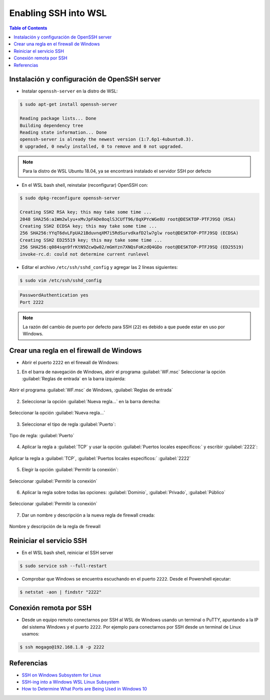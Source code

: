 Enabling SSH into WSL 
=====================

.. contents:: Table of Contents

Instalación y configuración de OpenSSH server
'''''''''''''''''''''''''''''''''''''''''''''

- Instalar ``openssh-server`` en la distro de WSL:

.. code-block:: bash

    $ sudo apt-get install openssh-server

    Reading package lists... Done
    Building dependency tree
    Reading state information... Done
    openssh-server is already the newest version (1:7.6p1-4ubuntu0.3).
    0 upgraded, 0 newly installed, 0 to remove and 0 not upgraded.

.. Note::

    Para la distro de WSL Ubuntu 18.04, ya se encontrará instalado el servidor SSH por defecto

- En el WSL bash shell, reinstalar (reconfigurar) OpenSSH con:

.. code-block:: bash

    $ sudo dpkg-reconfigure openssh-server

    Creating SSH2 RSA key; this may take some time ...
    2048 SHA256:a1Wm2wlyu+xMvJpFADe8oqlSJCUfT96/8qXPYcWGe8U root@DESKTOP-PTFJ9SQ (RSA)
    Creating SSH2 ECDSA key; this may take some time ...
    256 SHA256:YYqT6dvLFpUA21BduvnqXM7i5RdSurvdkafD2lw7glw root@DESKTOP-PTFJ9SQ (ECDSA)
    Creating SSH2 ED25519 key; this may take some time ...
    256 SHA256:q084sqn9frKtN9ZcwQw02/mGmYzn7XNQsFoKzdQ4GDo root@DESKTOP-PTFJ9SQ (ED25519)
    invoke-rc.d: could not determine current runlevel

- Editar el archivo ``/etc/ssh/sshd_config`` y agregar las 2 líneas siguientes:

.. code-block:: bash

    $ sudo vim /etc/ssh/sshd_config

.. code-block:: bash

    PasswordAuthentication yes
    Port 2222

.. Note::

    La razón del cambio de puerto por defecto para SSH (``22``) es debido a que puede estar en uso por Windows.

Crear una regla en el firewall de Windows
'''''''''''''''''''''''''''''''''''''''''

- Abrir el puerto ``2222`` en el firewall de Windows:

1. En el barra de navegación de Windows, abrir el programa :guilabel:`WF.msc` Seleccionar la opción :guilabel:`Reglas de entrada` en la barra izquierda:

.. figure:: images/enabling_ssh_into_wsl/new_windows_firewall_rule_1.png
    :align: center

    Abrir el programa :guilabel:`WF.msc` de Windows, :guilabel:`Reglas de entrada`

2. Seleccionar la opción :guilabel:`Nueva regla...` en la barra derecha:

.. figure:: images/enabling_ssh_into_wsl/new_windows_firewall_rule_2.png
    :align: center

    Seleccionar la opción :guilabel:`Nueva regla...`

3. Seleccionar el tipo de regla :guilabel:`Puerto`:

.. figure:: images/enabling_ssh_into_wsl/new_windows_firewall_rule_3.png
    :align: center

    Tipo de regla: :guilabel:`Puerto`

4. Aplicar la regla a :guilabel:`TCP` y usar la opción :guilabel:`Puertos locales específicos:` y escribir :guilabel:`2222`:

.. figure:: images/enabling_ssh_into_wsl/new_windows_firewall_rule_4.png
    :align: center

    Aplicar la regla a :guilabel:`TCP`, :guilabel:`Puertos locales específicos:` :guilabel:`2222`

5. Elegir la opción :guilabel:`Permitir la conexión`:

.. figure:: images/enabling_ssh_into_wsl/new_windows_firewall_rule_5.png
    :align: center

    Seleccionar :guilabel:`Permitir la conexión`

6. Aplicar la regla sobre todas las opciones: :guilabel:`Dominio`, :guilabel:`Privado`, :guilabel:`Público`

.. figure:: images/enabling_ssh_into_wsl/new_windows_firewall_rule_6.png
    :align: center

    Seleccionar :guilabel:`Permitir la conexión`

7. Dar un nombre y descripción a la nueva regla de firewall creada:

.. figure:: images/enabling_ssh_into_wsl/new_windows_firewall_rule_7.png
    :align: center

    Nombre y descripción de la regla de firewall

Reiniciar el servicio SSH
'''''''''''''''''''''''''

- En el WSL bash shell, reiniciar el SSH server

.. code-block:: bash

    $ sudo service ssh --full-restart

- Comprobar que Windows se encuentra escuchando en el puerto ``2222``. Desde el Powershell ejecutar:

.. code-block:: powershell

    $ netstat -aon | findstr "2222"

Conexión remota por SSH
'''''''''''''''''''''''

- Desde un equipo remoto conectarnos por SSH al WSL de Windows usando un terminal o PuTTY, apuntando a la IP del sistema Windows y el puerto ``2222``. Por ejemplo para conectarnos por SSH desde un terminal de Linux usamos:

.. code-block:: bash

    $ ssh mogago@192.168.1.8 -p 2222

Referencias
'''''''''''

- `SSH on Windows Subsystem for Linux`_
- `SSH-ing into a Windows WSL Linux Subsystem`_
- `How to Determine What Ports are Being Used in Windows 10`_

.. _SSH on Windows Subsystem for Linux: https://www.illuminiastudios.com/dev-diaries/ssh-on-windows-subsystem-for-linux/
.. _SSH-ing into a Windows WSL Linux Subsystem: https://jeetblogs.org/post/sshing-into-a-windows-wsl-linux-subsystem/
.. _How to Determine What Ports are Being Used in Windows 10: https://www.isunshare.com/blog/how-to-determine-what-ports-are-being-used-in-windows-10/